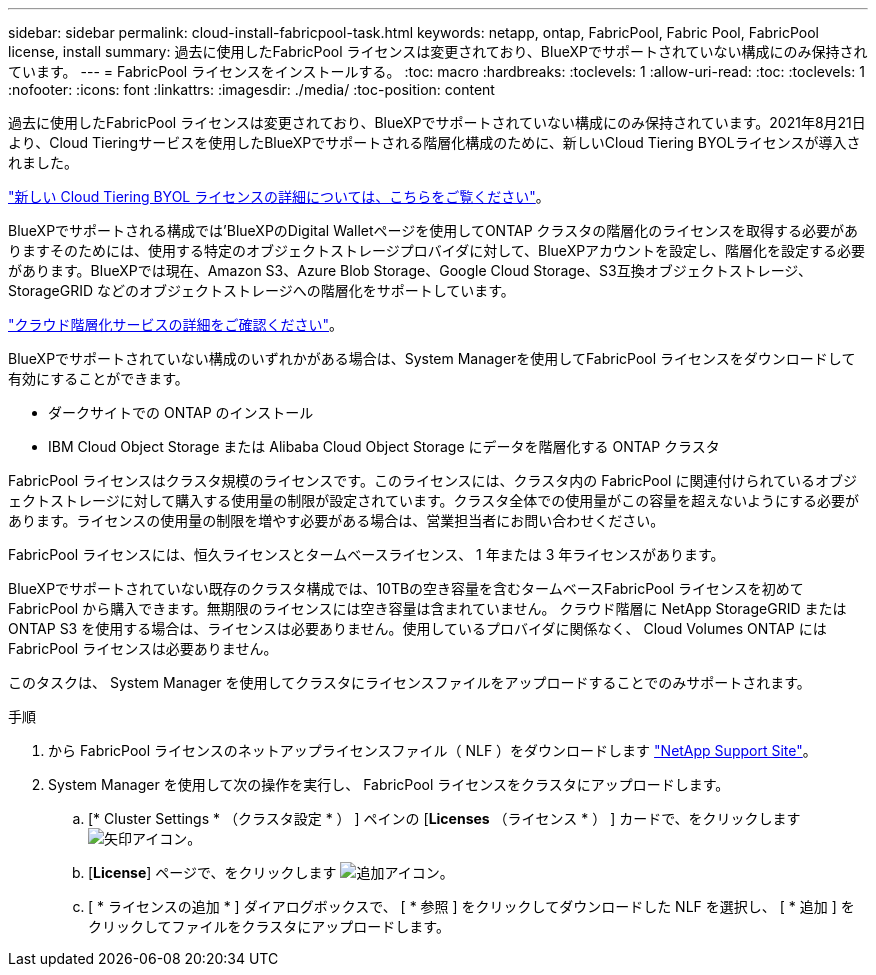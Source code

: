 ---
sidebar: sidebar 
permalink: cloud-install-fabricpool-task.html 
keywords: netapp, ontap, FabricPool, Fabric Pool, FabricPool license, install 
summary: 過去に使用したFabricPool ライセンスは変更されており、BlueXPでサポートされていない構成にのみ保持されています。 
---
= FabricPool ライセンスをインストールする。
:toc: macro
:hardbreaks:
:toclevels: 1
:allow-uri-read: 
:toc: 
:toclevels: 1
:nofooter: 
:icons: font
:linkattrs: 
:imagesdir: ./media/
:toc-position: content


[role="lead"]
過去に使用したFabricPool ライセンスは変更されており、BlueXPでサポートされていない構成にのみ保持されています。2021年8月21日より、Cloud Tieringサービスを使用したBlueXPでサポートされる階層化構成のために、新しいCloud Tiering BYOLライセンスが導入されました。

link:https://docs.netapp.com/us-en/occm/task_licensing_cloud_tiering.html#new-cloud-tiering-byol-licensing-starting-august-21-2021["新しい Cloud Tiering BYOL ライセンスの詳細については、こちらをご覧ください"^]。

BlueXPでサポートされる構成では'BlueXPのDigital Walletページを使用してONTAP クラスタの階層化のライセンスを取得する必要がありますそのためには、使用する特定のオブジェクトストレージプロバイダに対して、BlueXPアカウントを設定し、階層化を設定する必要があります。BlueXPでは現在、Amazon S3、Azure Blob Storage、Google Cloud Storage、S3互換オブジェクトストレージ、StorageGRID などのオブジェクトストレージへの階層化をサポートしています。

link:https://docs.netapp.com/us-en/occm/concept_cloud_tiering.html#features["クラウド階層化サービスの詳細をご確認ください"^]。

BlueXPでサポートされていない構成のいずれかがある場合は、System Managerを使用してFabricPool ライセンスをダウンロードして有効にすることができます。

* ダークサイトでの ONTAP のインストール
* IBM Cloud Object Storage または Alibaba Cloud Object Storage にデータを階層化する ONTAP クラスタ


FabricPool ライセンスはクラスタ規模のライセンスです。このライセンスには、クラスタ内の FabricPool に関連付けられているオブジェクトストレージに対して購入する使用量の制限が設定されています。クラスタ全体での使用量がこの容量を超えないようにする必要があります。ライセンスの使用量の制限を増やす必要がある場合は、営業担当者にお問い合わせください。

FabricPool ライセンスには、恒久ライセンスとタームベースライセンス、 1 年または 3 年ライセンスがあります。

BlueXPでサポートされていない既存のクラスタ構成では、10TBの空き容量を含むタームベースFabricPool ライセンスを初めてFabricPool から購入できます。無期限のライセンスには空き容量は含まれていません。
クラウド階層に NetApp StorageGRID または ONTAP S3 を使用する場合は、ライセンスは必要ありません。使用しているプロバイダに関係なく、 Cloud Volumes ONTAP には FabricPool ライセンスは必要ありません。

このタスクは、 System Manager を使用してクラスタにライセンスファイルをアップロードすることでのみサポートされます。

.手順
. から FabricPool ライセンスのネットアップライセンスファイル（ NLF ）をダウンロードします link:https://mysupport.netapp.com/site/global/dashboard["NetApp Support Site"^]。
. System Manager を使用して次の操作を実行し、 FabricPool ライセンスをクラスタにアップロードします。
+
.. [* Cluster Settings * （クラスタ設定 * ） ] ペインの [*Licenses* （ライセンス * ） ] カードで、をクリックします image:icon_arrow.gif["矢印アイコン"]。
.. [*License*] ページで、をクリックします image:icon_add.gif["追加アイコン"]。
.. [ * ライセンスの追加 * ] ダイアログボックスで、 [ * 参照 ] をクリックしてダウンロードした NLF を選択し、 [ * 追加 ] をクリックしてファイルをクラスタにアップロードします。




